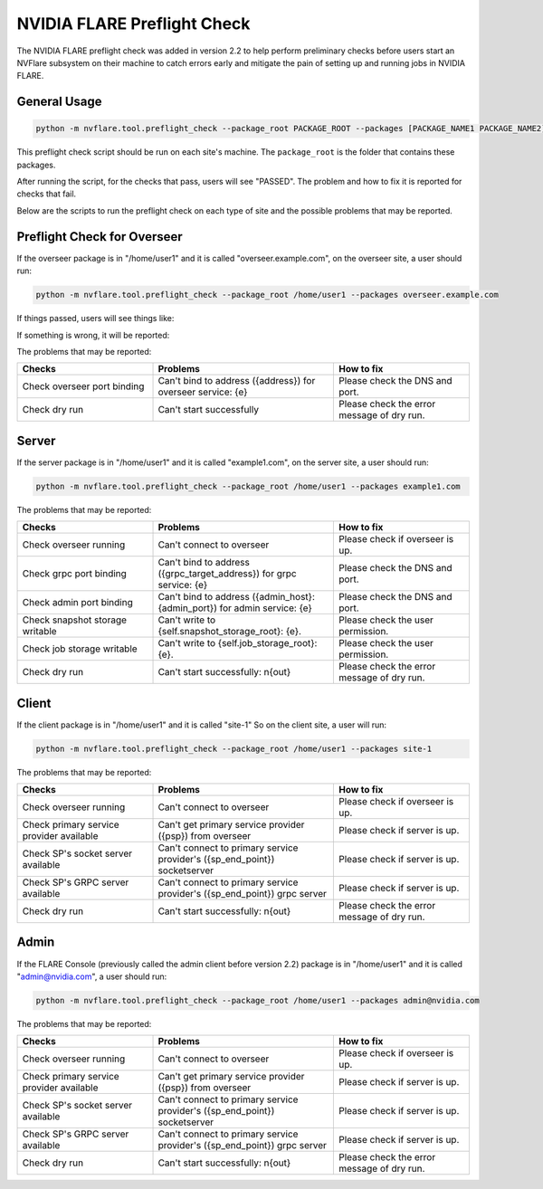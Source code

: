 .. _preflight_check:

****************************************
NVIDIA FLARE Preflight Check
****************************************

The NVIDIA FLARE preflight check was added in version 2.2 to help perform preliminary checks before users start an
NVFlare subsystem on their machine to catch errors early and mitigate the pain of setting up and running jobs in
NVIDIA FLARE.

General Usage
=============

.. code-block::

  python -m nvflare.tool.preflight_check --package_root PACKAGE_ROOT --packages [PACKAGE_NAME1 PACKAGE_NAME2]

This preflight check script should be run on each site's machine. The ``package_root`` is the folder that contains
these packages.

After running the script, for the checks that pass, users will see "PASSED". The problem and how
to fix it is reported for checks that fail.

Below are the scripts to run the preflight check on each type of site and the possible problems that may be reported.


Preflight Check for Overseer
============================

If the overseer package is in "/home/user1" and it is called "overseer.example.com",
on the overseer site, a user should run: 

.. code-block::

  python -m nvflare.tool.preflight_check --package_root /home/user1 --packages overseer.example.com

If things passed, users will see things like:


If something is wrong, it will be reported:



The problems that may be reported:

.. csv-table::
    :header: Checks,Problems,How to fix
    :widths: 15, 20, 15

    Check overseer port binding,Can't bind to address ({address}) for overseer service: {e},Please check the DNS and port.
    Check dry run,	Can't start successfully,	Please check the error message of dry run.


Server
======

If the server package is in "/home/user1" and it is called "example1.com",
on the server site, a user should run: 

.. code-block::

  python -m nvflare.tool.preflight_check --package_root /home/user1 --packages example1.com

The problems that may be reported:

.. csv-table::
    :header: Checks,Problems,How to fix
    :widths: 15, 20, 15

    Check overseer running,	Can't connect to overseer,Please check if overseer is up.
    Check grpc port binding,Can't bind to address ({grpc_target_address}) for grpc service: {e},Please check the DNS and port.
    Check admin port binding,Can't bind to address ({admin_host}:{admin_port}) for admin service: {e},Please check the DNS and port.
    Check snapshot storage writable,Can't write to {self.snapshot_storage_root}: {e}.,Please check the user permission.
    Check job storage writable,	Can't write to {self.job_storage_root}: {e}.,Please check the user permission.
    Check dry run,Can't start successfully: \n{out},Please check the error message of dry run.

Client
======

If the client package is in "/home/user1" and it is called "site-1"
So on the client site, a user will run: 

.. code-block::

  python -m nvflare.tool.preflight_check --package_root /home/user1 --packages site-1

The problems that may be reported:

.. csv-table::
    :header: Checks,Problems,How to fix
    :widths: 15, 20, 15

    Check overseer running,	Can't connect to overseer,	Please check if overseer is up.
    Check primary service provider available,Can't get primary service provider ({psp}) from overseer,Please check if server is up.
    Check SP's socket server available,Can't connect to primary service provider's ({sp_end_point}) socketserver,Please check if server is up.
    Check SP's GRPC server available,Can't connect to primary service provider's ({sp_end_point}) grpc server,Please check if server is up.
    Check dry run,	Can't start successfully: \n{out},	Please check the error message of dry run.


Admin
=====

If the FLARE Console (previously called the admin client before version 2.2) package is in "/home/user1" and it is called "admin@nvidia.com",
a user should run:

.. code-block::

  python -m nvflare.tool.preflight_check --package_root /home/user1 --packages admin@nvidia.com

The problems that may be reported:

.. csv-table::
    :header: Checks,Problems,How to fix
    :widths: 15, 20, 15

    Check overseer running,	Can't connect to overseer,	Please check if overseer is up.
    Check primary service provider available,Can't get primary service provider ({psp}) from overseer,Please check if server is up.
    Check SP's socket server available,Can't connect to primary service provider's ({sp_end_point}) socketserver,Please check if server is up.
    Check SP's GRPC server available,Can't connect to primary service provider's ({sp_end_point}) grpc server,Please check if server is up.
    Check dry run,	Can't start successfully: \n{out},	Please check the error message of dry run.
